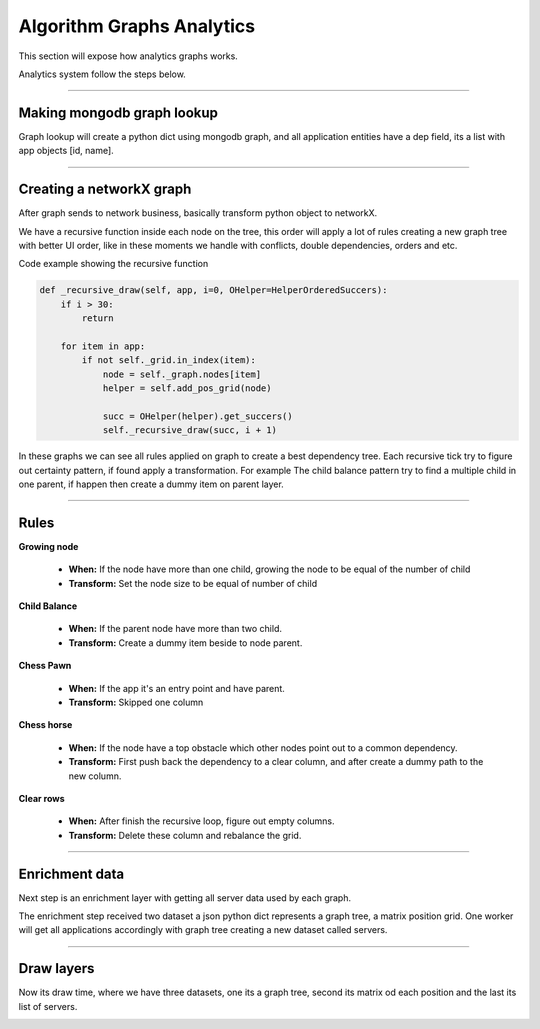 Algorithm Graphs Analytics
==========================

This section will expose how analytics graphs works.

Analytics system follow the steps below.

.. image:: ../_static/screen/analytics_internal.png
   :alt: Maestro Server - Analytics maestro architecture

----------

Making mongodb graph lookup
---------------------------

Graph lookup will create a python dict using mongodb graph, and all application entities have a dep field, its a list with app objects [id, name].

.. image:: ../_static/analytics_graphs/ana_mongo.jpg

----------

Creating a networkX graph
-------------------------

After graph sends to network business, basically transform python object to networkX.

We have a recursive function inside each node on the tree, this order will apply a lot of rules creating a new graph tree with better UI order, like in these moments we handle with conflicts, double dependencies, orders and etc.

.. image:: ../_static/analytics_graphs/ana_recursive.jpg
   :alt: Maestro Server - Analytics Recursive

Code example showing the recursive function

.. code-block:: python

    def _recursive_draw(self, app, i=0, OHelper=HelperOrderedSuccers):
        if i > 30:
            return

        for item in app:
            if not self._grid.in_index(item):
                node = self._graph.nodes[item]
                helper = self.add_pos_grid(node)

                succ = OHelper(helper).get_succers()
                self._recursive_draw(succ, i + 1)


In these graphs we can see all rules applied on graph to create a best dependency tree. 
Each recursive tick try to figure out certainty pattern, if found apply a transformation. 
For example The child balance pattern try to find a multiple child in one parent, if happen then create a dummy item on parent layer.

-----


Rules
-----

**Growing node**

	- **When:** If the node have more than one child, growing the node to be equal of the number of child
	- **Transform:** Set the node size to be equal of number of child

**Child Balance**

	- **When:** If the parent node have more than two child.
	- **Transform:** Create a dummy item beside to node parent.

**Chess Pawn**

	- **When:** If the app it's an entry point and have parent.
	- **Transform:** Skipped one column

.. image:: ../_static/analytics_graphs/ana_analytics.png
   :alt: Maestro Server - Analytics

**Chess horse**

	- **When:** If the node have a top obstacle which other nodes point out to a common dependency.
	- **Transform:** First push back the dependency to a clear column, and after create a dummy path to the new column.

.. image:: ../_static/analytics_graphs/ana_chess.png
   :alt: Maestro Server - Analytics chess rules

**Clear rows**

	- **When:** After finish the recursive loop, figure out empty columns.
	- **Transform:** Delete these column and rebalance the grid.

.. image:: ../_static/analytics_graphs/ana_clear.png
   :alt: Maestro Server - Analytics clear system


----------

Enrichment data
---------------

Next step is an enrichment layer with getting all server data used by each graph.

The enrichment step received two dataset a json python dict represents a graph tree, a matrix position grid. 
One worker will get all applications accordingly with graph tree creating a new dataset called servers.

.. image:: ../_static/analytics_graphs/ana_enri.jpg
   :alt: Maestro Server - Analytics Enrichment

----------

Draw layers
-----------

Now its draw time, where we have three datasets, one its a graph tree, second its matrix od each position and the last its list of servers.

.. image:: ../_static/analytics_graphs/ana_rotation.png
   :alt: Maestro Server - Analytics Rotation

.. image:: ../_static/analytics_graphs/ana_vertical.png
   :alt: Maestro Server - Analytics Vertical